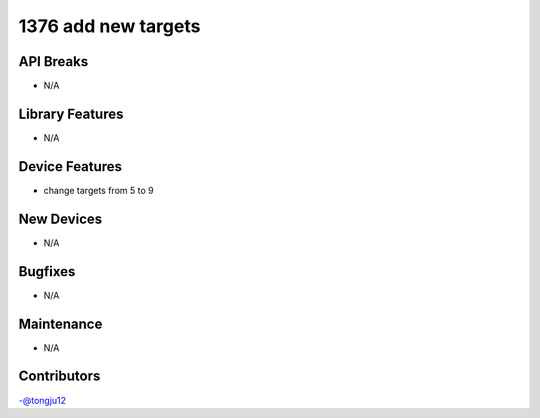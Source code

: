 1376 add new targets
#################

API Breaks
----------
- N/A

Library Features
----------------
- N/A

Device Features
---------------
- change targets from 5 to 9

New Devices
-----------
- N/A

Bugfixes
--------
- N/A

Maintenance
-----------
- N/A

Contributors
------------
-@tongju12
